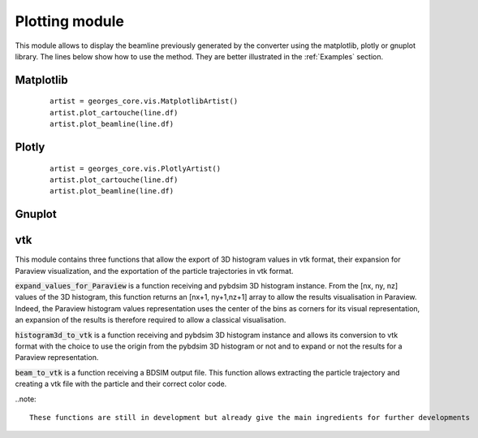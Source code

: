 ***************
Plotting module
***************
This module allows to display the beamline previously generated by the converter using the matplotlib,
plotly or gnuplot library. The lines below show how to use the method. They are
better illustrated in the :ref:`Examples` section.

Matplotlib
##########

 ::

    artist = georges_core.vis.MatplotlibArtist()
    artist.plot_cartouche(line.df)
    artist.plot_beamline(line.df)


Plotly
######

 ::

    artist = georges_core.vis.PlotlyArtist()
    artist.plot_cartouche(line.df)
    artist.plot_beamline(line.df)

Gnuplot
#######

vtk
###

This module contains three functions that allow the export of 3D histogram values in vtk format, their expansion for Paraview visualization, and the exportation of the particle trajectories in vtk format.

:code:`expand_values_for_Paraview` is a function receiving and pybdsim 3D histogram instance. From the [nx, ny, nz] values of the 3D histogram, this function returns an [nx+1, ny+1,nz+1] array to allow the results visualisation in Paraview. Indeed, the Paraview histogram values representation uses the center of the bins as corners for its visual representation, an expansion of the results is therefore required to allow a classical visualisation.

:code:`histogram3d_to_vtk` is a function receiving and pybdsim 3D histogram instance and allows its conversion to vtk format with the choice to use the origin from the pybdsim 3D histogram or not and to expand or not the results for a Paraview representation.

:code:`beam_to_vtk` is a function receiving a BDSIM output file. This function allows extracting the particle trajectory and creating a vtk file with the particle and their correct color code.

..note::

 These functions are still in development but already give the main ingredients for further developments